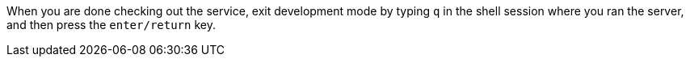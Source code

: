 When you are done checking out the service, exit development mode by typing `q` 
in the shell session where you ran the server, and then press the `enter/return` key.
